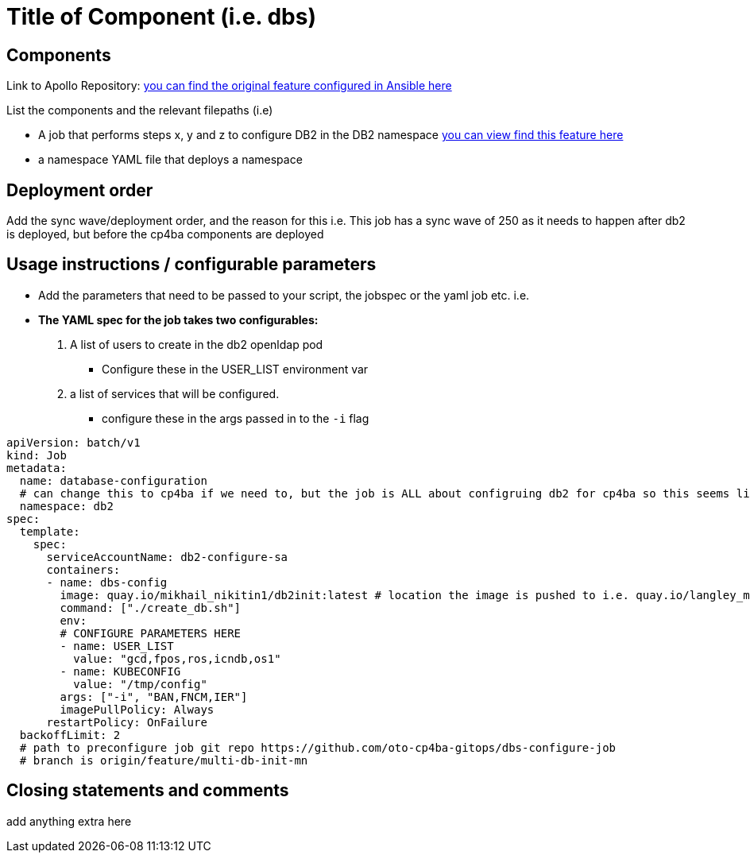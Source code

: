 # Title of Component (i.e. dbs)

## Components 

Link to Apollo Repository: https://github.com/apollo-business-automation/ibm-cp4ba-enterprise-deployment/tree/main/scripts/roles/cp4ba/tasks/predeploy:[you can find the original feature configured in Ansible here]

List the components and the relevant filepaths (i.e)

* A job that performs steps x, y and z to configure DB2 in the DB2 namespace http://github.com/oto-gitops/yourjoborbranchetc:[you can view find this feature here]
* a namespace YAML file that deploys a namespace 


## Deployment order
Add the sync wave/deployment order, and the reason for this
i.e. This job has a sync wave of 250 as it needs to happen after db2 is deployed, but before the cp4ba components are deployed


## Usage instructions / configurable parameters

* Add the parameters that need to be passed to your script, the jobspec or the yaml job etc. i.e. 
* *The YAML spec for the job takes two configurables:*  
    1. A list of users to create in the db2 openldap pod 
        - Configure these in the USER_LIST environment var
    2. a list of services that will be configured. 
        - configure these in the args passed in to the `-i` flag
[source, yaml]
```
apiVersion: batch/v1
kind: Job
metadata:
  name: database-configuration
  # can change this to cp4ba if we need to, but the job is ALL about configruing db2 for cp4ba so this seems like good separation to me. 
  namespace: db2
spec:
  template:
    spec:
      serviceAccountName: db2-configure-sa
      containers:
      - name: dbs-config
        image: quay.io/mikhail_nikitin1/db2init:latest # location the image is pushed to i.e. quay.io/langley_millard_ibm/repo_name
        command: ["./create_db.sh"]
        env:
        # CONFIGURE PARAMETERS HERE
        - name: USER_LIST
          value: "gcd,fpos,ros,icndb,os1"
        - name: KUBECONFIG
          value: "/tmp/config"
        args: ["-i", "BAN,FNCM,IER"]
        imagePullPolicy: Always
      restartPolicy: OnFailure
  backoffLimit: 2
  # path to preconfigure job git repo https://github.com/oto-cp4ba-gitops/dbs-configure-job
  # branch is origin/feature/multi-db-init-mn
```


## Closing statements and comments

add anything extra here